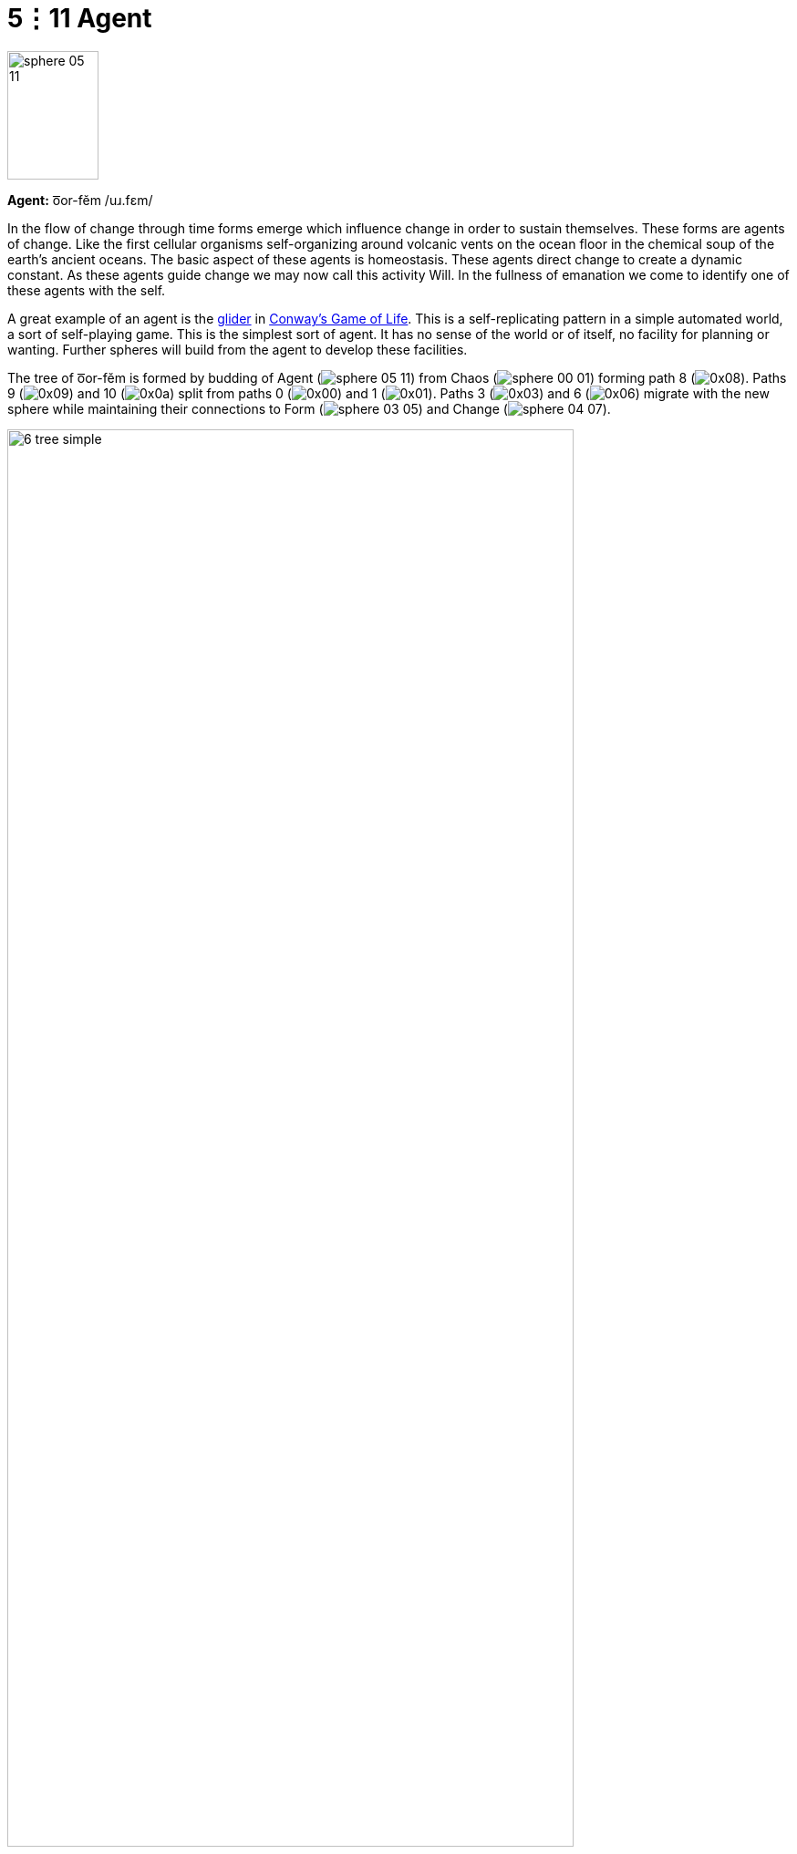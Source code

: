 = 5⋮11 Agent

image::sphere-glyphs/sphere-05-11.svg[width=100pt,height=141.4pt]

*Agent:* o͞or-fĕm /uɹ.fɛm/

In the flow of change through time forms emerge which influence change in order to sustain themselves.
These forms are agents of change.
Like the first cellular organisms self-organizing around volcanic vents on the ocean floor in the chemical soup of the earth’s ancient oceans.
The basic aspect of these agents is homeostasis.
These agents direct change to create a dynamic constant.
As these agents guide change we may now call this activity Will.
In the fullness of emanation we come to identify one of these agents with the self.

A great example of an agent is the https://conwaylife.com/wiki/Glider[glider^] in https://conwaylife.com/[Conway's Game of Life^].
This is a self-replicating pattern in a simple automated world, a sort of self-playing game.
This is the simplest sort of agent.
It has no sense of the world or of itself, no facility for planning or wanting.
Further spheres will build from the agent to develop these facilities.

The tree of o͞or-fĕm is formed by budding of Agent ([.inline]##image:sphere-glyphs/sphere-05-11.svg[]##) from Chaos ([.inline]##image:sphere-glyphs/sphere-00-01.svg[]##)
forming path 8 ([.inline]##image:factor-glyphs/0x08.svg[]##).
Paths 9 ([.inline]##image:factor-glyphs/0x09.svg[]##) and 10 ([.inline]##image:factor-glyphs/0x0a.svg[]##)
split from paths 0 ([.inline]##image:factor-glyphs/0x00.svg[]##) and 1 ([.inline]##image:factor-glyphs/0x01.svg[]##).
Paths 3 ([.inline]##image:factor-glyphs/0x03.svg[]##) and 6 ([.inline]##image:factor-glyphs/0x06.svg[]##)
migrate with the new sphere while maintaining their connections to
Form ([.inline]##image:sphere-glyphs/sphere-03-05.svg[]##) and Change ([.inline]##image:sphere-glyphs/sphere-04-07.svg[]##).

image::diagrams/6-tree-simple.svg[width=85%]

